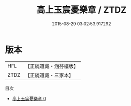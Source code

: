 #+TITLE: 高上玉宸憂樂章 / ZTDZ

#+DATE: 2015-08-29 03:02:53.917292
* 版本
 |       HFL|【正統道藏・涵芬樓版】|
 |      ZTDZ|【正統道藏・三家本】|
目次
 - [[file:KR5h0026_000.txt][高上玉宸憂樂章 0]]
